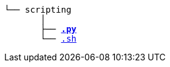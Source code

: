 [subs=normal]
----
└── scripting
       │
       ├── link:./python[*.py*]
       └── link:./shell[.sh]
----
